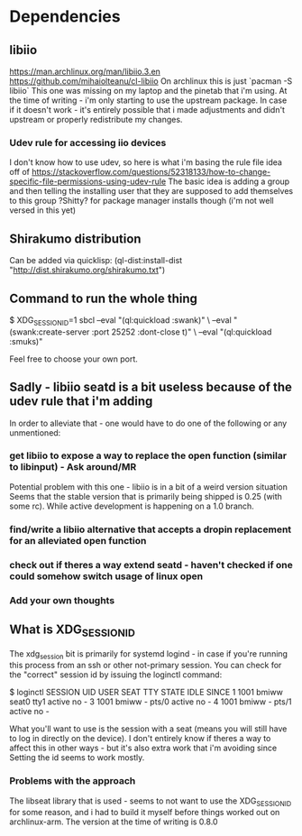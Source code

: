 
* Dependencies
** libiio
https://man.archlinux.org/man/libiio.3.en
https://github.com/mihaiolteanu/cl-libiio
On archlinux this is just `pacman -S libiio`
This one was missing on my laptop and the pinetab that i'm using.
At the time of writing - i'm only starting to use the upstream package.
In case if it doesn't work - it's entirely possible that i made adjustments and didn't upstream
or properly redistribute my changes.
*** Udev rule for accessing iio devices
I don't know how to use udev, so here is what i'm basing the rule file idea off of
https://stackoverflow.com/questions/52318133/how-to-change-specific-file-permissions-using-udev-rule
The basic idea is adding a group and then telling the installing user that they are supposed to add themselves to this group
?Shitty? for package manager installs though (i'm not well versed in this yet)

** Shirakumo distribution
Can be added via quicklisp:
(ql-dist:install-dist "http://dist.shirakumo.org/shirakumo.txt")

** Command to run the whole thing
$ XDG_SESSION_ID=1 sbcl --eval "(ql:quickload :swank)" \
                        --eval "(swank:create-server :port 25252 :dont-close t)" \
			--eval "(ql:quickload :smuks)"

Feel free to choose your own port.

** Sadly - libiio seatd is a bit useless because of the udev rule that i'm adding
In order to alleviate that - one would have to do one of the following or any unmentioned:
*** get libiio to expose a way to replace the open function (similar to libinput) - Ask around/MR
Potential problem with this one - libiio is in a bit of a weird version situation
Seems that the stable version that is primarily being shipped is 0.25 (with some rc).
While active development is happening on a 1.0 branch.
*** find/write a libiio alternative that accepts a dropin replacement for an alleviated open function
*** check out if theres a way extend seatd - haven't checked if one could somehow switch usage of linux open
*** Add your own thoughts

** What is XDG_SESSION_ID
The xdg_session bit is primarily for systemd logind - in case if you're running this process from an ssh or other not-primary session.
You can check for the "correct" session id by issuing the loginctl command:

$ loginctl
SESSION  UID USER  SEAT  TTY   STATE  IDLE SINCE
      1 1001 bmiww seat0 tty1  active no   -
      3 1001 bmiww -     pts/0 active no   -
      4 1001 bmiww -     pts/1 active no   -

What you'll want to use is the session with a seat (means you will still have to log in directly on the device).
I don't entirely know if theres a way to affect this in other ways - but it's also extra work that i'm avoiding since
Setting the id seems to work mostly.

*** Problems with the approach
The libseat library that is used - seems to not want to use the XDG_SESSION_ID for some reason, and i had to build it myself
before things worked out on archlinux-arm. The version at the time of writing is 0.8.0
